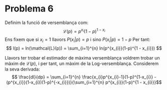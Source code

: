 * Problema 6

Definim la funció de versemblança com: 
\[ \mathcal{L}(p) = p^{x_{i}}(1-p)^{1 - x_{i}} \]
Ens fixem que si \(x_i = 1\) llavors \( P(x_{i} | p) = p \) i sino \( P(x_{i} | p) = 1 - p \)  
Per tant: 
\[ l(p) = ln(\mathcal{L}(p)) = \sum_{i=1}^{n} ln(p^{x_{i}}(1-p)^{1 - x_{i}}) \]

Llavors ter trobar el estimador de màxima versemblança voldrem trobar un màxim de \(\mathcal{L}(p)\), 
i per tant, un màxim de la Log-versemblança. Considerem la seva derivada:
\[ \frac{dl}{dp} = \sum_{i=1}^{n} \frac{x_{i}p^{x_{i}-1}(1-p)^{1-x_{i}} - (p^{x_{i}}(1-x_{i})(1-p)^{-x_{i}})}{\sum_{i=1}^{n} p^{x_{i}}(1-p)^{1 - x_{i}}}\]
